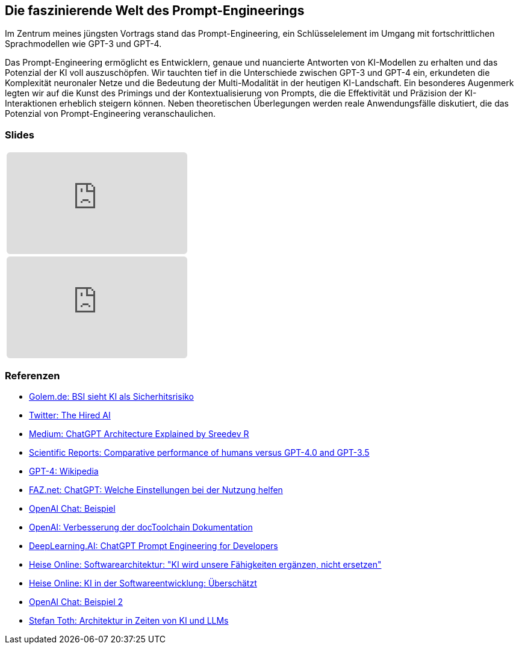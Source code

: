 :jbake-title: Prompt-Engineering
:jbake-card: Die faszinierende Welt des Prompt-Engineerings
:jbake-date: 2023-11-08
:jbake-type: post
:jbake-status: published
:jbake-menu: Blog
:jbake-discussion: 1076
:jbake-author: Ralf D. Mueller
:jbake-teaser-image: profiles/Ralf-D.-Mueller.png
:jbake-tags: chatgpt, prompt-egineering, slides, video, talk

ifndef::imagesdir[:imagesdir: ../../images]

== Die faszinierende Welt des Prompt-Engineerings

Im Zentrum meines jüngsten Vortrags stand das Prompt-Engineering, ein Schlüsselelement im Umgang mit fortschrittlichen Sprachmodellen wie GPT-3 und GPT-4.

++++
<!-- teaser -->
++++

Das Prompt-Engineering ermöglicht es Entwicklern, genaue und nuancierte Antworten von KI-Modellen zu erhalten und das Potenzial der KI voll auszuschöpfen.
Wir tauchten tief in die Unterschiede zwischen GPT-3 und GPT-4 ein,
erkundeten die Komplexität neuronaler Netze und die Bedeutung der Multi-Modalität in der heutigen KI-Landschaft.
Ein besonderes Augenmerk legten wir auf die Kunst des Primings und der Kontextualisierung von Prompts,
die die Effektivität und Präzision der KI-Interaktionen erheblich steigern können.
Neben theoretischen Überlegungen werden reale Anwendungsfälle diskutiert, die das Potenzial von Prompt-Engineering veranschaulichen.

=== Slides

:youtube-id: zeKc7FFSSv0

[cols="1", width=100%]
|===
a|
++++
<iframe class="speakerdeck-iframe" frameborder="0" src="https://speakerdeck.com/player/f9d4a4977c4d4cc2a055a5f1687e5e56" title="Spock and AsciiDoc - ein perfektes Paar" allowfullscreen="true" style="border: 0px; background: padding-box padding-box rgba(0, 0, 0, 0.1); margin: 0px; padding: 0px; border-radius: 6px;  width: 100%; height: auto; aspect-ratio: 560 / 315;" data-ratio="1.7777777777777777"></iframe>
++++

a|
ifdef::youtube-id[]
[subs=attributes]
+++++
<iframe style="border: 0px; background: padding-box padding-box rgba(0, 0, 0, 0.1); margin: 0px; padding: 0px; border-radius: 6px; width: 100%; height: auto; aspect-ratio: 560 / 315;" src="https://www.youtube-nocookie.com/embed/{youtube-id}" title="YouTube video player" frameborder="0" allow="accelerometer; autoplay; clipboard-write; encrypted-media; gyroscope; picture-in-picture; web-share" allowfullscreen></iframe>
+++++
endif::youtube-id[]
ifndef::youtube-id[]
kein Video vorhanden
endif::youtube-id[]

|===

=== Referenzen

- link:https://www.golem.de/news/security-bsi-sieht-ki-als-sicherheitsrisiko-2311-179043.html[Golem.de: BSI sieht KI als Sicherhitsrisiko]
- link:https://twitter.com/TheHiredAI/status/1716485469079257282[Twitter: The Hired AI]
- link:https://medium.com/@sreedevr/chatgpt-architecture-explained-7fc0cbb7426c[Medium: ChatGPT Architecture Explained by Sreedev R]
- link:https://www.nature.com/articles/s41598-023-45837-2[Scientific Reports: Comparative performance of humans versus GPT-4.0 and GPT-3.5]
- link:https://en.wikipedia.org/wiki/GPT-4[GPT-4: Wikipedia]
- link:https://www.faz.net/pro/d-economy/prompt-der-woche/chatgpt-welche-einstellungen-bei-der-nutzung-helfen-19278230.html[FAZ.net: ChatGPT: Welche Einstellungen bei der Nutzung helfen]
- link:https://chat.openai.com/share/eeb03d9d-8302-495e-be5d-e817cb7385ff[OpenAI Chat: Beispiel]
- link:https://chat.openai.com/share/3513ff43-fe92-4ebc-9e9b-1c2ca090ce1d[OpenAI: Verbesserung der docToolchain Dokumentation]
- link:https://www.deeplearning.ai/short-courses/chatgpt-prompt-engineering-for-developers/[DeepLearning.AI: ChatGPT Prompt Engineering for Developers]
- link:https://www.heise.de/hintergrund/Softwarearchitektur-KI-wird-unsere-Faehigkeiten-ergaenzen-nicht-ersetzen-9339113.html[Heise Online: Softwarearchitektur: "KI wird unsere Fähigkeiten ergänzen, nicht ersetzen"]
- link:https://www.heise.de/blog/KI-in-der-Softwareentwicklung-Ueberschaetzt-9336902.html[Heise Online: KI in der Softwareentwicklung: Überschätzt]
- link:https://chat.openai.com/share/09fddcd1-6a71-49c1-bf27-a9ff5f40dace[OpenAI Chat: Beispiel 2]
- link:https://embarc-downloads.s3.eu-central-1.amazonaws.com/folien/st/2023/LLMs+und+Architektur-komprimiert.pdf[Stefan Toth: Architektur
in Zeiten von
KI und LLMs
]
